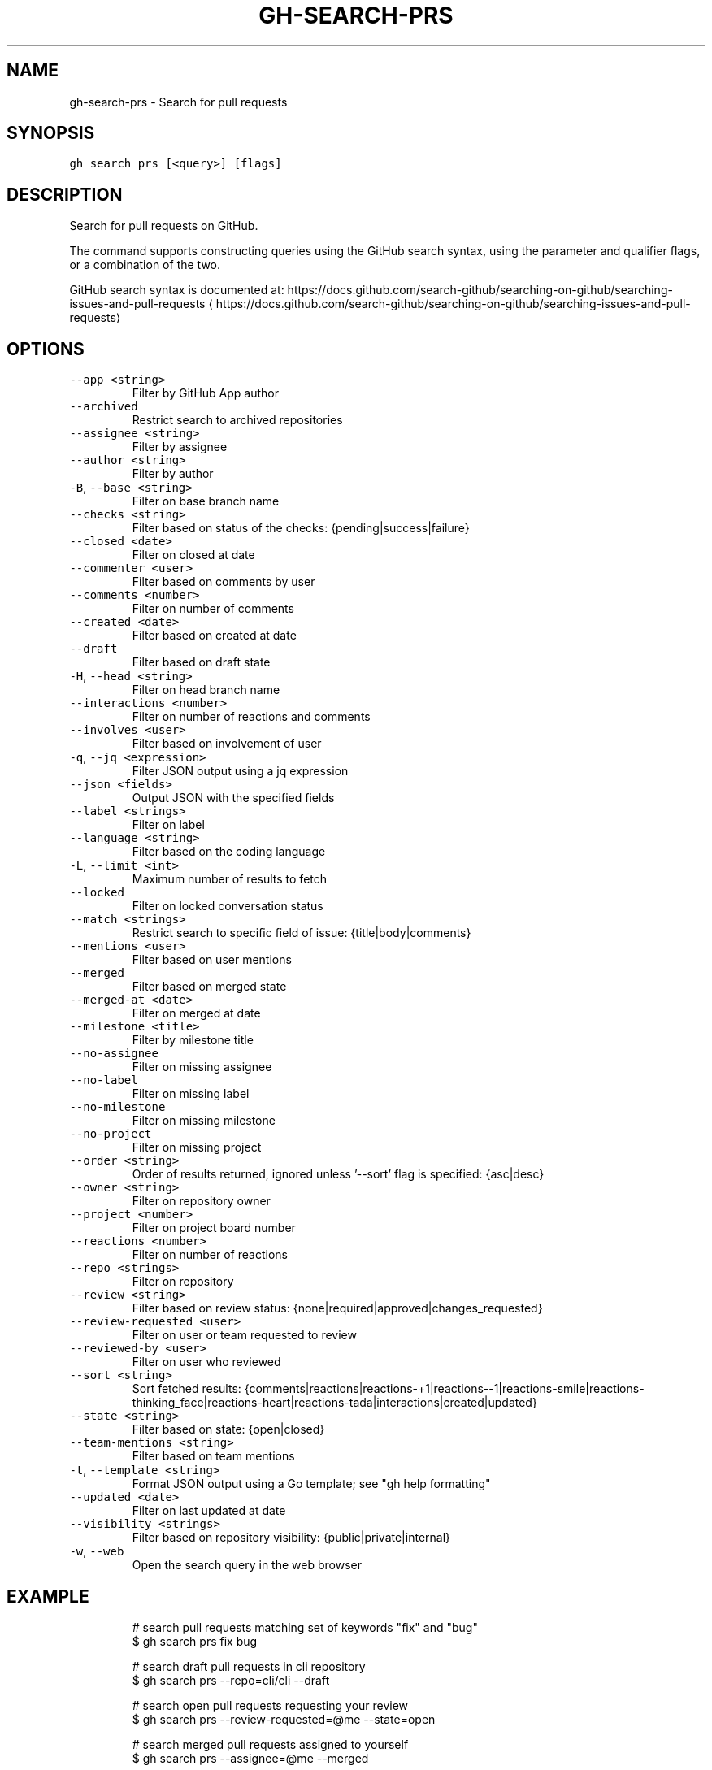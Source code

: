 .nh
.TH "GH-SEARCH-PRS" "1" "Mar 2023" "GitHub CLI 2.25.1" "GitHub CLI manual"

.SH NAME
.PP
gh-search-prs - Search for pull requests


.SH SYNOPSIS
.PP
\fB\fCgh search prs [<query>] [flags]\fR


.SH DESCRIPTION
.PP
Search for pull requests on GitHub.

.PP
The command supports constructing queries using the GitHub search syntax,
using the parameter and qualifier flags, or a combination of the two.

.PP
GitHub search syntax is documented at:
https://docs.github.com/search-github/searching-on-github/searching-issues-and-pull-requests
\[la]https://docs.github.com/search-github/searching-on-github/searching-issues-and-pull-requests\[ra]


.SH OPTIONS
.TP
\fB\fC--app\fR \fB\fC<string>\fR
Filter by GitHub App author

.TP
\fB\fC--archived\fR
Restrict search to archived repositories

.TP
\fB\fC--assignee\fR \fB\fC<string>\fR
Filter by assignee

.TP
\fB\fC--author\fR \fB\fC<string>\fR
Filter by author

.TP
\fB\fC-B\fR, \fB\fC--base\fR \fB\fC<string>\fR
Filter on base branch name

.TP
\fB\fC--checks\fR \fB\fC<string>\fR
Filter based on status of the checks: {pending|success|failure}

.TP
\fB\fC--closed\fR \fB\fC<date>\fR
Filter on closed at date

.TP
\fB\fC--commenter\fR \fB\fC<user>\fR
Filter based on comments by user

.TP
\fB\fC--comments\fR \fB\fC<number>\fR
Filter on number of comments

.TP
\fB\fC--created\fR \fB\fC<date>\fR
Filter based on created at date

.TP
\fB\fC--draft\fR
Filter based on draft state

.TP
\fB\fC-H\fR, \fB\fC--head\fR \fB\fC<string>\fR
Filter on head branch name

.TP
\fB\fC--interactions\fR \fB\fC<number>\fR
Filter on number of reactions and comments

.TP
\fB\fC--involves\fR \fB\fC<user>\fR
Filter based on involvement of user

.TP
\fB\fC-q\fR, \fB\fC--jq\fR \fB\fC<expression>\fR
Filter JSON output using a jq expression

.TP
\fB\fC--json\fR \fB\fC<fields>\fR
Output JSON with the specified fields

.TP
\fB\fC--label\fR \fB\fC<strings>\fR
Filter on label

.TP
\fB\fC--language\fR \fB\fC<string>\fR
Filter based on the coding language

.TP
\fB\fC-L\fR, \fB\fC--limit\fR \fB\fC<int>\fR
Maximum number of results to fetch

.TP
\fB\fC--locked\fR
Filter on locked conversation status

.TP
\fB\fC--match\fR \fB\fC<strings>\fR
Restrict search to specific field of issue: {title|body|comments}

.TP
\fB\fC--mentions\fR \fB\fC<user>\fR
Filter based on user mentions

.TP
\fB\fC--merged\fR
Filter based on merged state

.TP
\fB\fC--merged-at\fR \fB\fC<date>\fR
Filter on merged at date

.TP
\fB\fC--milestone\fR \fB\fC<title>\fR
Filter by milestone title

.TP
\fB\fC--no-assignee\fR
Filter on missing assignee

.TP
\fB\fC--no-label\fR
Filter on missing label

.TP
\fB\fC--no-milestone\fR
Filter on missing milestone

.TP
\fB\fC--no-project\fR
Filter on missing project

.TP
\fB\fC--order\fR \fB\fC<string>\fR
Order of results returned, ignored unless '--sort' flag is specified: {asc|desc}

.TP
\fB\fC--owner\fR \fB\fC<string>\fR
Filter on repository owner

.TP
\fB\fC--project\fR \fB\fC<number>\fR
Filter on project board number

.TP
\fB\fC--reactions\fR \fB\fC<number>\fR
Filter on number of reactions

.TP
\fB\fC--repo\fR \fB\fC<strings>\fR
Filter on repository

.TP
\fB\fC--review\fR \fB\fC<string>\fR
Filter based on review status: {none|required|approved|changes_requested}

.TP
\fB\fC--review-requested\fR \fB\fC<user>\fR
Filter on user or team requested to review

.TP
\fB\fC--reviewed-by\fR \fB\fC<user>\fR
Filter on user who reviewed

.TP
\fB\fC--sort\fR \fB\fC<string>\fR
Sort fetched results: {comments|reactions|reactions-+1|reactions--1|reactions-smile|reactions-thinking_face|reactions-heart|reactions-tada|interactions|created|updated}

.TP
\fB\fC--state\fR \fB\fC<string>\fR
Filter based on state: {open|closed}

.TP
\fB\fC--team-mentions\fR \fB\fC<string>\fR
Filter based on team mentions

.TP
\fB\fC-t\fR, \fB\fC--template\fR \fB\fC<string>\fR
Format JSON output using a Go template; see "gh help formatting"

.TP
\fB\fC--updated\fR \fB\fC<date>\fR
Filter on last updated at date

.TP
\fB\fC--visibility\fR \fB\fC<strings>\fR
Filter based on repository visibility: {public|private|internal}

.TP
\fB\fC-w\fR, \fB\fC--web\fR
Open the search query in the web browser


.SH EXAMPLE
.PP
.RS

.nf
# search pull requests matching set of keywords "fix" and "bug"
$ gh search prs fix bug

# search draft pull requests in cli repository
$ gh search prs --repo=cli/cli --draft

# search open pull requests requesting your review
$ gh search prs --review-requested=@me --state=open

# search merged pull requests assigned to yourself
$ gh search prs --assignee=@me --merged

# search pull requests with numerous reactions
$ gh search prs --reactions=">100"

# search pull requests without label "bug"
$ gh search prs -- -label:bug
 

.fi
.RE


.SH SEE ALSO
.PP
\fB\fCgh-search(1)\fR
